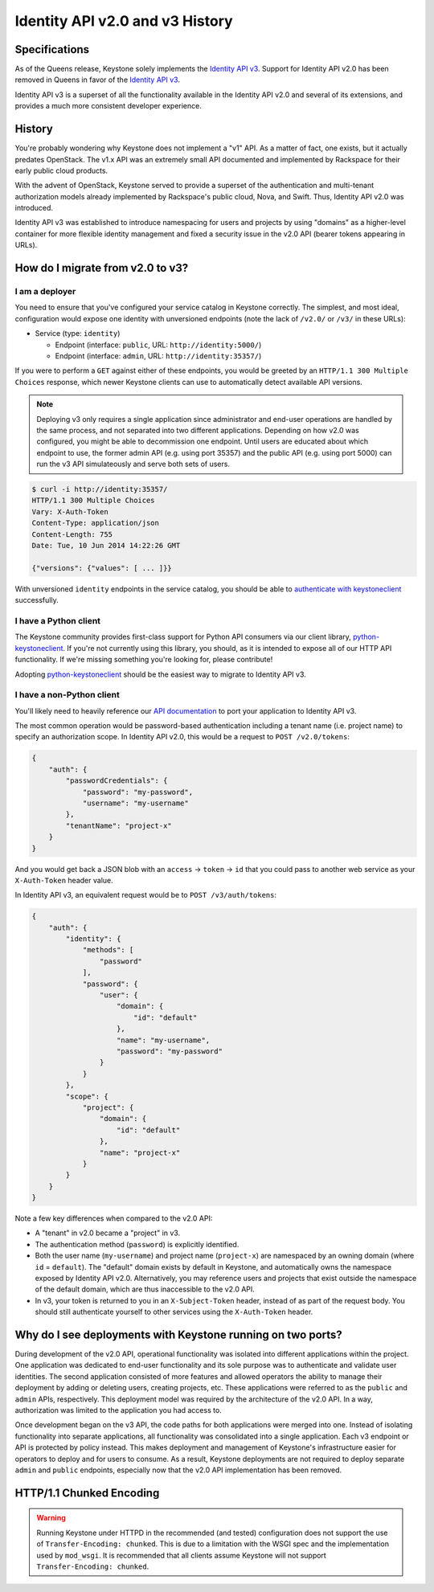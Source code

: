 ..
    Licensed under the Apache License, Version 2.0 (the "License"); you may not
    use this file except in compliance with the License. You may obtain a copy
    of the License at

        http://www.apache.org/licenses/LICENSE-2.0

    Unless required by applicable law or agreed to in writing, software
    distributed under the License is distributed on an "AS IS" BASIS, WITHOUT
    WARRANTIES OR CONDITIONS OF ANY KIND, either express or implied. See the
    License for the specific language governing permissions and limitations
    under the License.

================================
Identity API v2.0 and v3 History
================================

Specifications
==============

As of the Queens release, Keystone solely implements the `Identity API v3`_.
Support for Identity API v2.0 has been removed in Queens in favor of
the `Identity API v3`_.

Identity API v3 is a superset of all the functionality available in the
Identity API v2.0 and several of its extensions, and provides a much more
consistent developer experience.

.. _`Identity API v3`: https://docs.openstack.org/api-ref/identity/v3/

History
=======

You're probably wondering why Keystone does not implement a "v1" API. As a
matter of fact, one exists, but it actually predates OpenStack. The v1.x API
was an extremely small API documented and implemented by Rackspace for their
early public cloud products.

With the advent of OpenStack, Keystone served to provide a superset of the
authentication and multi-tenant authorization models already implemented by
Rackspace's public cloud, Nova, and Swift. Thus, Identity API v2.0 was
introduced.

Identity API v3 was established to introduce namespacing for users and projects
by using "domains" as a higher-level container for more flexible identity
management and fixed a security issue in the v2.0 API (bearer tokens appearing
in URLs).

How do I migrate from v2.0 to v3?
=================================

I am a deployer
---------------

You need to ensure that you've configured your service catalog in Keystone
correctly. The simplest, and most ideal, configuration would expose one
identity with unversioned endpoints (note the lack of ``/v2.0/`` or ``/v3/`` in
these URLs):

- Service (type: ``identity``)

  - Endpoint (interface: ``public``, URL: ``http://identity:5000/``)
  - Endpoint (interface: ``admin``, URL: ``http://identity:35357/``)

If you were to perform a ``GET`` against either of these endpoints, you would
be greeted by an ``HTTP/1.1 300 Multiple Choices`` response, which newer
Keystone clients can use to automatically detect available API versions.

.. NOTE::

    Deploying v3 only requires a single application since administrator and
    end-user operations are handled by the same process, and not separated into
    two different applications. Depending on how v2.0 was configured, you might
    be able to decommission one endpoint. Until users are educated about which
    endpoint to use, the former admin API (e.g.  using port 35357) and the
    public API (e.g. using port 5000) can run the v3 API simulateously and
    serve both sets of users.

.. code-block:: bash

    $ curl -i http://identity:35357/
    HTTP/1.1 300 Multiple Choices
    Vary: X-Auth-Token
    Content-Type: application/json
    Content-Length: 755
    Date: Tue, 10 Jun 2014 14:22:26 GMT

    {"versions": {"values": [ ... ]}}

With unversioned ``identity`` endpoints in the service catalog, you should be
able to `authenticate with keystoneclient`_ successfully.

.. _`authenticate with keystoneclient`: https://docs.openstack.org/python-keystoneclient/latest/using-api-v3.html#authenticating-using-sessions

I have a Python client
----------------------

The Keystone community provides first-class support for Python API consumers
via our client library, `python-keystoneclient`_. If you're not currently using
this library, you should, as it is intended to expose all of our HTTP API
functionality. If we're missing something you're looking for, please
contribute!

Adopting `python-keystoneclient`_ should be the easiest way to migrate to
Identity API v3.

.. _`python-keystoneclient`: https://pypi.org/project/python-keystoneclient/

I have a non-Python client
--------------------------

You'll likely need to heavily reference our `API documentation`_ to port your
application to Identity API v3.

.. _`API documentation`: https://docs.openstack.org/api-ref/identity/v3/

The most common operation would be password-based authentication including a
tenant name (i.e. project name) to specify an authorization scope. In Identity
API v2.0, this would be a request to ``POST /v2.0/tokens``:

.. code-block:: javascript

    {
        "auth": {
            "passwordCredentials": {
                "password": "my-password",
                "username": "my-username"
            },
            "tenantName": "project-x"
        }
    }

And you would get back a JSON blob with an ``access`` -> ``token`` -> ``id``
that you could pass to another web service as your ``X-Auth-Token`` header
value.

In Identity API v3, an equivalent request would be to ``POST /v3/auth/tokens``:

.. code-block:: javascript

    {
        "auth": {
            "identity": {
                "methods": [
                    "password"
                ],
                "password": {
                    "user": {
                        "domain": {
                            "id": "default"
                        },
                        "name": "my-username",
                        "password": "my-password"
                    }
                }
            },
            "scope": {
                "project": {
                    "domain": {
                        "id": "default"
                    },
                    "name": "project-x"
                }
            }
        }
    }

Note a few key differences when compared to the v2.0 API:

- A "tenant" in v2.0 became a "project" in v3.
- The authentication method (``password``) is explicitly identified.
- Both the user name (``my-username``) and project name (``project-x``) are
  namespaced by an owning domain (where ``id`` = ``default``). The "default"
  domain exists by default in Keystone, and automatically owns the namespace
  exposed by Identity API v2.0. Alternatively, you may reference users and
  projects that exist outside the namespace of the default domain, which are
  thus inaccessible to the v2.0 API.
- In v3, your token is returned to you in an ``X-Subject-Token`` header,
  instead of as part of the request body. You should still authenticate
  yourself to other services using the ``X-Auth-Token`` header.

Why do I see deployments with Keystone running on two ports?
============================================================

During development of the v2.0 API, operational functionality was isolated into
different applications within the project. One application was dedicated to
end-user functionality and its sole purpose was to authenticate and validate
user identities. The second application consisted of more features and allowed
operators the ability to manage their deployment by adding or deleting users,
creating projects, etc. These applications were referred to as the ``public``
and ``admin`` APIs, respectively. This deployment model was required by the
architecture of the v2.0 API. In a way, authorization was limited to the
application you had access to.

Once development began on the v3 API, the code paths for both applications were
merged into one. Instead of isolating functionality into separate applications,
all functionality was consolidated into a single application. Each v3 endpoint
or API is protected by policy instead. This makes deployment and management of
Keystone's infrastructure easier for operators to deploy and for users to
consume. As a result, Keystone deployments are not required to deploy separate
``admin`` and ``public`` endpoints, especially now that the v2.0 API
implementation has been removed.

HTTP/1.1 Chunked Encoding
=========================
.. WARNING::

    Running Keystone under HTTPD in the recommended (and tested) configuration does not support
    the use of ``Transfer-Encoding: chunked``. This is due to a limitation with the WSGI spec
    and the implementation used by ``mod_wsgi``. It is recommended that all
    clients assume Keystone will not support ``Transfer-Encoding: chunked``.
